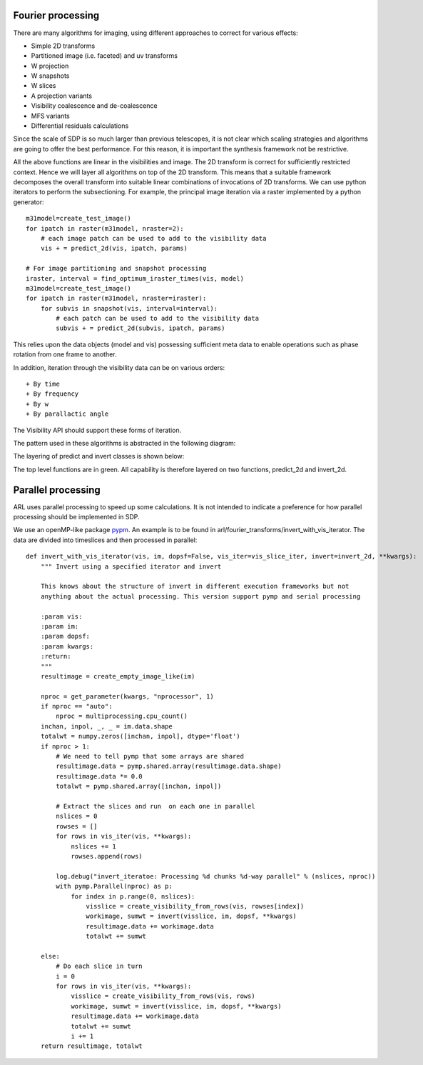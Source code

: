 .. Fourier processing

Fourier processing
******************

There are many algorithms for imaging, using different approaches to correct for various effects:

+ Simple 2D transforms
+ Partitioned image (i.e. faceted) and uv transforms
+ W projection
+ W snapshots
+ W slices
+ A projection variants
+ Visibility coalescence and de-coalescence
+ MFS variants
+ Differential residuals calculations

Since the scale of SDP is so much larger than previous telescopes, it is not clear which scaling strategies and
algorithms are going to offer the best performance. For this reason, it is important the synthesis framework not be
restrictive.

All the above functions are linear in the visibilities and image. The 2D transform is correct for sufficiently
restricted context. Hence we will layer all algorithms on top of the 2D transform. This means that a suitable
framework decomposes the overall transform into suitable linear combinations of invocations of 2D transforms. We can
use python iterators to perform the subsectioning. For example, the principal image iteration via a raster
implemented by a python generator::

        m31model=create_test_image()
        for ipatch in raster(m31model, nraster=2):
            # each image patch can be used to add to the visibility data
            vis + = predict_2d(vis, ipatch, params)

        # For image partitioning and snapshot processing
        iraster, interval = find_optimum_iraster_times(vis, model)
        m31model=create_test_image()
        for ipatch in raster(m31model, nraster=iraster):
            for subvis in snapshot(vis, interval=interval):
                # each patch can be used to add to the visibility data
                subvis + = predict_2d(subvis, ipatch, params)

This relies upon the data objects (model and vis) possessing sufficient meta data to enable operations such as phase
rotation from one frame to another.

In addition, iteration through the visibility data can be on various orders::

+ By time
+ By frequency
+ By w
+ By parallactic angle

The Visibility API should support these forms of iteration.

The pattern used in these algorithms is abstracted in the following diagram:

.. image:: ./ARL_fourier_processing.png
      :width: 1024px

The layering of predict and invert classes is shown below:

.. image:: ARL_predict_layering.png
      :width: 1024px

.. image:: ARL_invert_layering.png
      :width: 1024px

The top level functions are in green. All capability is therefore layered on two functions, predict_2d and invert_2d.


Parallel processing
*******************

ARL uses parallel processing to speed up some calculations. It is not intended to indicate a preference for how
parallel processing should be implemented in SDP.

We use an openMP-like package `pypm <https://github.com/classner/pymp/>`_. An example is to be found in
arl/fourier_transforms/invert_with_vis_iterator. The data are divided into timeslices and then processed in parallel::

      def invert_with_vis_iterator(vis, im, dopsf=False, vis_iter=vis_slice_iter, invert=invert_2d, **kwargs):
          """ Invert using a specified iterator and invert

          This knows about the structure of invert in different execution frameworks but not
          anything about the actual processing. This version support pymp and serial processing

          :param vis:
          :param im:
          :param dopsf:
          :param kwargs:
          :return:
          """
          resultimage = create_empty_image_like(im)

          nproc = get_parameter(kwargs, "nprocessor", 1)
          if nproc == "auto":
              nproc = multiprocessing.cpu_count()
          inchan, inpol, _, _ = im.data.shape
          totalwt = numpy.zeros([inchan, inpol], dtype='float')
          if nproc > 1:
              # We need to tell pymp that some arrays are shared
              resultimage.data = pymp.shared.array(resultimage.data.shape)
              resultimage.data *= 0.0
              totalwt = pymp.shared.array([inchan, inpol])

              # Extract the slices and run  on each one in parallel
              nslices = 0
              rowses = []
              for rows in vis_iter(vis, **kwargs):
                  nslices += 1
                  rowses.append(rows)

              log.debug("invert_iteratoe: Processing %d chunks %d-way parallel" % (nslices, nproc))
              with pymp.Parallel(nproc) as p:
                  for index in p.range(0, nslices):
                      visslice = create_visibility_from_rows(vis, rowses[index])
                      workimage, sumwt = invert(visslice, im, dopsf, **kwargs)
                      resultimage.data += workimage.data
                      totalwt += sumwt

          else:
              # Do each slice in turn
              i = 0
              for rows in vis_iter(vis, **kwargs):
                  visslice = create_visibility_from_rows(vis, rows)
                  workimage, sumwt = invert(visslice, im, dopsf, **kwargs)
                  resultimage.data += workimage.data
                  totalwt += sumwt
                  i += 1
          return resultimage, totalwt


